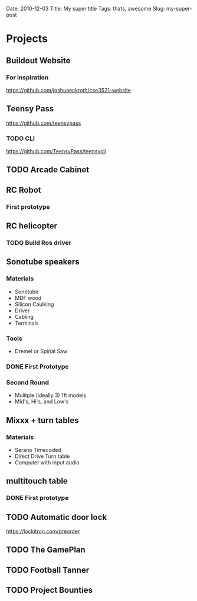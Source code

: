 Date: 2010-12-03
Title: My super title
Tags: thats, awesome
Slug: my-super-post
#+OPTIONS: ':nil *:t -:t ::t <:t H:3 \n:nil ^:t arch:headline
#+OPTIONS: author:t c:nil creator:comment d:(not LOGBOOK) date:t e:t
#+OPTIONS: email:nil f:t inline:t num:t p:nil pri:nil stat:t tags:t
#+OPTIONS: tasks:t tex:t timestamp:t toc:nil todo:t |:t
#+CREATOR: Emacs 24.3.1 (Org mode 8.0.3)
#+DESCRIPTION:
#+EXCLUDE_TAGS: noexport
#+KEYWORDS:
#+LANGUAGE: en
#+SELECT_TAGS: export

* Projects
** Buildout Website
*** For inspiration
   https://github.com/joshuaeckroth/cse3521-website
** Teensy Pass
   https://github.com/teensypass
*** TODO CLI
   https://github.com/TeensyPass/teensycli
** TODO Arcade Cabinet
** RC Robot
*** First prototype
    #+ATTR_HTML: width="400px"
    [[file:img/robot_1.jpg]]
** RC helicopter
*** TODO Build Ros driver
** Sonotube speakers
*** Materials
   - Sonotube
   - MDF wood
   - Silicon Caulking
   - Driver
   - Cabling
   - Terminals
*** Tools
   - Dremel or Spirial Saw
*** DONE First Prototype
    #+ATTR_HTML: width="400px"
    [[file:img/speaker_4ft.jpg]]
*** Second Round
    - Mulitple (ideally 3) 1ft models
    - Mid's, Hi's, and Low's
** Mixxx + turn tables
*** Materials
   - Serano Timecoded
   - Direct Drive Turn table
   - Computer with input audio
** multitouch table
*** DONE First prototype
    #+ATTR_HTML: width="400px"
    [[file:img/touch_table_1.jpg]]
** TODO Automatic door lock
   https://lockitron.com/preorder
** TODO The GamePlan
** TODO Football Tanner
** TODO Project Bounties
